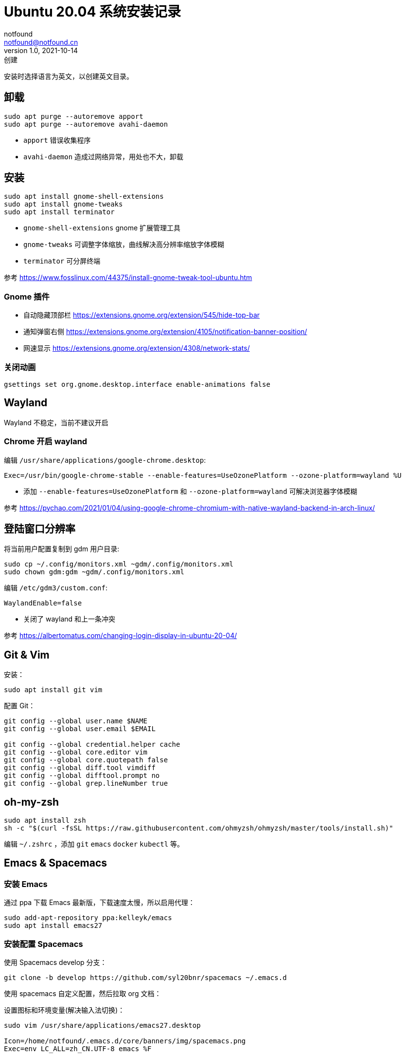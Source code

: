 = Ubuntu 20.04 系统安装记录
notfound <notfound@notfound.cn>
1.0, 2021-10-14: 创建
:sectanchors:

:page-slug: linux-install-ubuntu
:page-category: linux

安装时选择语言为英文，以创建英文目录。

== 卸载

[source,bash]
----
sudo apt purge --autoremove apport
sudo apt purge --autoremove avahi-daemon
----
* `apport` 错误收集程序
* `avahi-daemon` 造成过网络异常，用处也不大，卸载

== 安装

[source,bash]
----
sudo apt install gnome-shell-extensions
sudo apt install gnome-tweaks
sudo apt install terminator
----
* `gnome-shell-extensions` gnome 扩展管理工具
* `gnome-tweaks` 可调整字体缩放，曲线解决高分辨率缩放字体模糊
* `terminator` 可分屏终端

参考 https://www.fosslinux.com/44375/install-gnome-tweak-tool-ubuntu.htm

=== Gnome 插件

* 自动隐藏顶部栏 https://extensions.gnome.org/extension/545/hide-top-bar
* 通知弹窗右侧 https://extensions.gnome.org/extension/4105/notification-banner-position/
* 网速显示 https://extensions.gnome.org/extension/4308/network-stats/

=== 关闭动画

[source,bash]
----
gsettings set org.gnome.desktop.interface enable-animations false
----

== Wayland

Wayland 不稳定，当前不建议开启

=== Chrome 开启 wayland

编辑 `/usr/share/applications/google-chrome.desktop`:

[source,conf]
----
Exec=/usr/bin/google-chrome-stable --enable-features=UseOzonePlatform --ozone-platform=wayland %U
----

* 添加 `--enable-features=UseOzonePlatform` 和 `--ozone-platform=wayland` 可解决浏览器字体模糊

参考 https://pychao.com/2021/01/04/using-google-chrome-chromium-with-native-wayland-backend-in-arch-linux/

== 登陆窗口分辨率

将当前用户配置复制到 gdm 用户目录:

[source,bash]
----
sudo cp ~/.config/monitors.xml ~gdm/.config/monitors.xml
sudo chown gdm:gdm ~gdm/.config/monitors.xml
----

编辑 `/etc/gdm3/custom.conf`:

[source,toml]
----
WaylandEnable=false
----

* 关闭了 wayland 和上一条冲突

参考 https://albertomatus.com/changing-login-display-in-ubuntu-20-04/

== Git & Vim

安装：

[source,bash]
----
sudo apt install git vim
----

配置 Git：

[source,bash]
----
git config --global user.name $NAME
git config --global user.email $EMAIL

git config --global credential.helper cache
git config --global core.editor vim
git config --global core.quotepath false
git config --global diff.tool vimdiff
git config --global difftool.prompt no
git config --global grep.lineNumber true
----

== oh-my-zsh

[source,bash]
----
sudo apt install zsh
sh -c "$(curl -fsSL https://raw.githubusercontent.com/ohmyzsh/ohmyzsh/master/tools/install.sh)"
----

编辑 `~/.zshrc` ，添加 `git` `emacs` `docker` `kubectl` 等。

== Emacs & Spacemacs

=== 安装 Emacs

通过 ppa 下载 Emacs 最新版，下载速度太慢，所以启用代理：

[source,bash]
----
sudo add-apt-repository ppa:kelleyk/emacs
sudo apt install emacs27
----

=== 安装配置 Spacemacs

使用 Spacemacs develop 分支：

[source,bash]
----
git clone -b develop https://github.com/syl20bnr/spacemacs ~/.emacs.d
----

使用 spacemacs 自定义配置，然后拉取 org 文档：

设置图标和环境变量(解决输入法切换)：

[source,bash]
----
sudo vim /usr/share/applications/emacs27.desktop

Icon=/home/notfound/.emacs.d/core/banners/img/spacemacs.png
Exec=env LC_ALL=zh_CN.UTF-8 emacs %F
----

gtags 跳转：

[source,bash]
----
sudo apt install global
sudo apt install exuberant-ctags python-pygments
gunzip /usr/share/doc/global/examples/gtags.conf.gz -c > ~/.globalrc
echo "export GTAGSLABEL=ctags" >> ~/.zshrc
----

ag 搜索：

[source,bash]
----
sudo apt install silversearcher-ag
----

Hugo 安装 https://github.com/gohugoio/hugo/releases

[source,bash]
----
wget https://github.com/gohugoio/hugo/releases/download/v0.89.2/hugo_extended_0.89.2_Linux-64bit.deb
sudo dpkg -i hugo_extended_0.89.2_Linux-64bit.deb
----

== 语言

通过图形界面设置语言为中文。

中文字体：

[source,bash]
----
sudo apt install fonts-wqy-microhei fonts-wqy-zenhei
----

emoji：

[source,bash]
----
sudo apt install fonts-noto-color-emoji
----

== 修改 DNS

[source,bash]
----
sudo vim /etc/systemd/resolved.conf
sudo systemctl restart systemd-resolved.service
resolvectl dns
----

== 关闭图形界面

[source,bash]
----
# 获取默认启动
sudo systemctl get-default
# 开机不启动图形界面
sudo systemctl set-default multi-user.target
# 开机启动图形界面
sudo systemctl set-default graphical.target
----

https://linuxconfig.org/how-to-disable-enable-gui-on-boot-in-ubuntu-20-04-focal-fossa-linux-desktop[参考]

== 其他

* `google-chrome` https://dl.google.com/linux/direct/google-chrome-stable%5Fcurrent%5Famd64.deb[下载]
* `htop` 升级版 top
* `nginx`
* `openssh-server`
* `tree` 遍历目录下所有文件
* `nodejs` 参考 https://github.com/nodesource/distributions/blob/master/README.md[安装 NodeJS]
* `docker` 参考 https://docs.docker.com/install/linux/docker-ce/ubuntu/[安装 Docker]
* `flameshot` 截图工具，参考 https://linux.cn/article-10070-1.html[在 Linux 下截屏并编辑的最佳工具]
